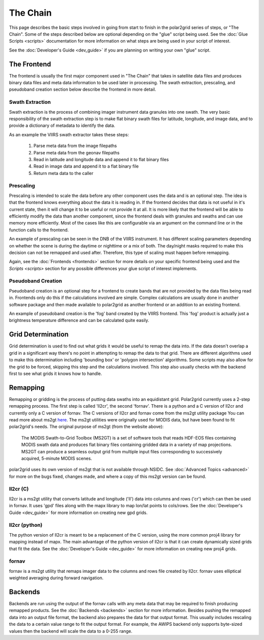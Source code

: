 The Chain
=========

This page describes the basic steps involved in going from start to finish
in the polar2grid series of steps, or "The Chain".  Some of the steps
described below are optional depending on the "glue" script being used.  See
the :doc:`Glue Scripts <scripts>` documentation for more information on what steps
are being used in your script of interest.

See the :doc:`Developer's Guide <dev_guide>` if you are planning on writing
your own "glue" script.

The Frontend
------------

The frontend is usually the first major component used in "The Chain" that
takes in satellite data files and produces binary data files and meta data
information to be used later in processing.  The swath extraction, prescaling,
and pseudoband creation section below describe the frontend in more detail.

Swath Extraction
^^^^^^^^^^^^^^^^

Swath extraction is the process of combining imager instrument data granules
into one swath.  The very basic responsibility of the swath extraction step
is to make flat binary swath files for latitude, longitude, and image data,
and to provide a dictionary of metadata to identify the data.

As an example the VIIRS swath extractor takes these steps:

    1. Parse meta data from the image filepaths
    2. Parse meta data from the geonav filepaths
    3. Read in latitude and longitude data and append it to flat binary files
    4. Read in image data and append it to a flat binary file
    5. Return meta data to the caller

Prescaling
^^^^^^^^^^

Prescaling is intended to scale the data before any other component uses the
data and is an optional step.  The idea is that the frontend knows
everything about the data it is
reading in.  If the frontend decides that data is not useful in it's current
state, then it will change it to be useful or not provide it at all.  It is
more likely that the frontend will be able to efficiently modify the data than
another component, since the frontend deals with granules and swaths and can
use memory more efficiently.  Most of the cases like this are configurable
via an argument on the command line or in the function calls to the frontend.

An example of prescaling can be seen in the DNB of the VIIRS instrument.  It
has different scaling parameters depending on whether
the scene is during the daytime or nighttime or a mix of both.  The day/night
masks required to make this decision can not be remapped and used after.
Therefore, this type of scaling must happen before remapping.

Again, see the :doc:`Frontends <frontends>` section for more details on your
specific frontend being used and the `Scripts <scripts>` section for any
possible differences your glue script of interest implements.

Pseudoband Creation
^^^^^^^^^^^^^^^^^^^

Pseudoband creation is an optional step for a frontend to create bands that
are not provided by the data files being read in.  Frontends only do this if
the calculations involved are simple.  Complex calculations are usually done
in another software package and then made available to polar2grid as another
frontend or an addition to an existing frontend.

An example of pseudoband creation is the 'fog' band created by the VIIRS
frontend.  This 'fog' product is actually just a brightness temperature
difference and can be calculated quite easily.

Grid Determination
------------------

Grid determination is used to find out what grids it would be useful to
remap the data into.  If the data doesn't overlap a grid in a significant way
there's no point in attempting to remap the data to that grid.  There are
different algorithms used to make this determination including 'bounding box'
or 'polygon intersection' algorithms. Some scripts may also allow for the grid
to be forced, skipping this step and the calculations involved.  This step
also usually checks with the backend first to see what grids it knows how to
handle.

Remapping
---------

Remapping or gridding is the process of putting data swaths into an
equidistant grid.  Polar2grid currently uses a 2-step remapping process.
The first step is called 'll2cr', the second 'fornav'.  There is a python
and a C version of ll2cr and currently only a C version of fornav.  The
C versions of ll2cr and fornav come from the ms2gt utility package
You can read more about ms2gt
`here <http://nsidc.org/data/modis/ms2gt/>`_. The ms2gt utilities
were originally used for MODIS data, but have been found to fit
polar2grid's needs.  The original purpose of ms2gt (from the website above):

    The MODIS Swath-to-Grid Toolbox (MS2GT) is a set of software tools that reads HDF-EOS files containing MODIS swath data and
    produces flat binary files containing gridded data in a variety of map projections. MS2GT can produce a seamless output grid from multiple
    input files corresponding to successively acquired, 5-minute MODIS scenes.

polar2grid uses its own version of ms2gt that is not available through NSIDC.
See :doc:`Advanced Topics <advanced>` for more on the bugs fixed, changes made,
and where a copy of this ms2gt version can be found.

ll2cr (C)
^^^^^^^^^

ll2cr is a ms2gt utility that converts latitude and longitude ('ll') data into
columns and rows ('cr') which can then be used in fornav.  It uses 'gpd' files
along with the mapx library to map lon/lat points to cols/rows.  See the
:doc:`Developer's Guide <dev_guide>` for more information on creating new
gpd grids.

ll2cr (python)
^^^^^^^^^^^^^^

The python version of ll2cr is meant to be a replacement of the C version,
using the more common proj4 library for mapping instead of mapx.  The main
advantage of the python version of ll2cr is that it can create dynamically
sized grids that fit the data.  See the :doc:`Developer's Guide <dev_guide>`
for more information on creating new proj4 grids.

fornav
^^^^^^

fornav is a ms2gt utility that remaps imager data to the columns and rows file
created by ll2cr.  fornav uses elliptical weighted averaging during forward
navigation.

Backends
--------

Backends are run using the output of the fornav calls with any meta data that
may be required to finish producing remapped products.  See the
:doc:`Backends <backends>` section for more information. Besides pushing the
remapped data into an output file format, the backend also prepares the data
for that output format.  This usually includes rescaling the data to a certain
value range to fit the output format.  For example, the AWIPS backend only
supports byte-sized values then the backend will scale the data to a 0-255
range.



